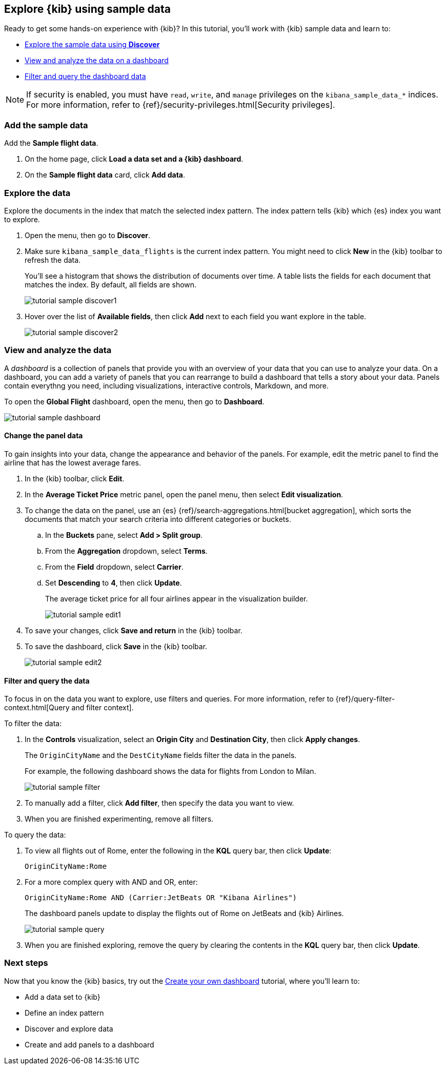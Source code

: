 [[explore-kibana-using-sample-data]]
== Explore {kib} using sample data

Ready to get some hands-on experience with {kib}?
In this tutorial, you’ll work with {kib} sample data and learn to:

* <<explore-the-data, Explore the sample data using *Discover*>>

* <<view-and-analyze-the-data, View and analyze the data on a dashboard>>

* <<filter-and-query-the-data, Filter and query the dashboard data>>

NOTE: If security is enabled, you must have `read`, `write`, and `manage` privileges
on the `kibana_sample_data_*` indices. For more information, refer to
{ref}/security-privileges.html[Security privileges].

[float]
[[add-the-sample-data]]
=== Add the sample data

Add the *Sample flight data*.

. On the home page, click *Load a data set and a {kib} dashboard*. 

. On the *Sample flight data* card, click *Add data*.

[float]
[[explore-the-data]]
=== Explore the data

Explore the documents in the index that 
match the selected index pattern. The index pattern tells {kib} which {es} index you want to
explore. 

. Open the menu, then go to *Discover*.

. Make sure `kibana_sample_data_flights` is the current index pattern. 
You might need to click *New* in the {kib} toolbar to refresh the data.
+
You'll see a histogram that shows the distribution of 
documents over time. A table lists the fields for 
each document that matches the index. By default, all fields are shown.
+
[role="screenshot"]
image::getting-started/images/tutorial-sample-discover1.png[]

. Hover over the list of *Available fields*, then click *Add* next 
to each field you want explore in the table.
+
[role="screenshot"]
image::getting-started/images/tutorial-sample-discover2.png[]

[float]
[[view-and-analyze-the-data]]
=== View and analyze the data

A _dashboard_ is a collection of panels that provide you with an overview of your data that you can 
use to analyze your data. On a dashboard, you can add a variety of panels that you can rearrange to build a 
dashboard that tells a story about your data. Panels contain everythng you need, including visualizations, 
interactive controls, Markdown, and more.

To open the *Global Flight* dashboard, open the menu, then go to *Dashboard*.

[role="screenshot"]
image::getting-started/images/tutorial-sample-dashboard.png[]

[float]
[[change-the-panel-data]]
==== Change the panel data

To gain insights into your data, change the appearance and behavior of the panels. 
For example, edit the metric panel to find the airline that has the lowest average fares.

. In the {kib} toolbar, click *Edit*.

. In the *Average Ticket Price* metric panel, open the panel menu, then select *Edit visualization*.

. To change the data on the panel, use an {es} {ref}/search-aggregations.html[bucket aggregation],  
which sorts the documents that match your search criteria into different categories or buckets.

.. In the *Buckets* pane, select *Add > Split group*.

.. From the *Aggregation* dropdown, select *Terms*.

.. From the *Field* dropdown, select *Carrier*.

.. Set *Descending* to *4*, then click *Update*.
+
The average ticket price for all four airlines appear in the visualization builder.
+
[role="screenshot"]
image::getting-started/images/tutorial-sample-edit1.png[]

. To save your changes, click *Save and return* in the {kib} toolbar. 

. To save the dashboard, click *Save* in the {kib} toolbar.
+
[role="screenshot"]
image::getting-started/images/tutorial-sample-edit2.png[]

[float]
[[filter-and-query-the-data]]
==== Filter and query the data

To focus in on the data you want to explore, use filters and queries. 
For more information, refer to 
{ref}/query-filter-context.html[Query and filter context].

To filter the data:

. In the *Controls* visualization, select an *Origin City* and *Destination City*, then click *Apply changes*.
+
The `OriginCityName` and the `DestCityName` fields filter the data in the panels. 
+
For example, the following dashboard shows the data for flights from London to Milan. 
+
[role="screenshot"]
image::getting-started/images/tutorial-sample-filter.png[]

. To manually add a filter, click *Add filter*,
then specify the data you want to view.

. When you are finished experimenting, remove all filters.

[[query-the-data]]
To query the data:

. To view all flights out of Rome, enter the following in the *KQL* query bar, then click *Update*:
+
[source,text]
OriginCityName:Rome   

. For a more complex query with AND and OR, enter:
+
[source,text]
OriginCityName:Rome AND (Carrier:JetBeats OR "Kibana Airlines")
+
The dashboard panels update to display the flights out of Rome on JetBeats and 
{kib} Airlines.  
+
[role="screenshot"]
image::getting-started/images/tutorial-sample-query.png[]

. When you are finished exploring, remove the query by 
clearing the contents in the *KQL* query bar, then click *Update*.

[float]
=== Next steps

Now that you know the {kib} basics, try out the <<create-your-own-dashboard, Create your own dashboard>> tutorial, where you'll learn to:

* Add a data set to {kib}

* Define an index pattern

* Discover and explore data

* Create and add panels to a dashboard




